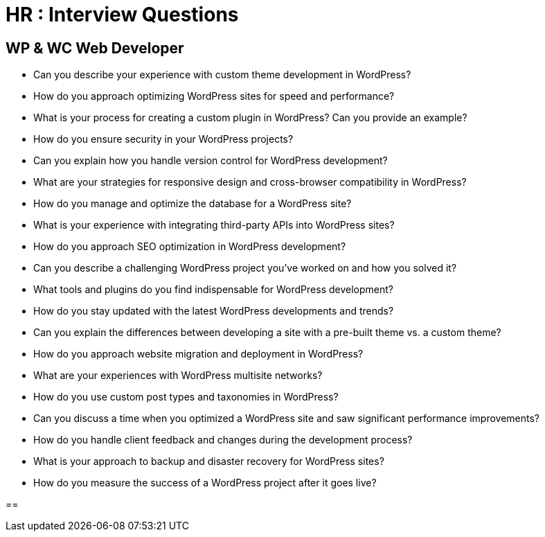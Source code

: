 = HR : Interview Questions

== WP & WC Web Developer

* Can you describe your experience with custom theme development in WordPress?
* How do you approach optimizing WordPress sites for speed and performance?
* What is your process for creating a custom plugin in WordPress? Can you provide an example?
* How do you ensure security in your WordPress projects?
* Can you explain how you handle version control for WordPress development?
* What are your strategies for responsive design and cross-browser compatibility in WordPress?
* How do you manage and optimize the database for a WordPress site?
* What is your experience with integrating third-party APIs into WordPress sites?
* How do you approach SEO optimization in WordPress development?
* Can you describe a challenging WordPress project you've worked on and how you solved it?
* What tools and plugins do you find indispensable for WordPress development?
* How do you stay updated with the latest WordPress developments and trends?
* Can you explain the differences between developing a site with a pre-built theme vs. a custom theme?
* How do you approach website migration and deployment in WordPress?
* What are your experiences with WordPress multisite networks?
* How do you use custom post types and taxonomies in WordPress?
* Can you discuss a time when you optimized a WordPress site and saw significant performance improvements?
* How do you handle client feedback and changes during the development process?
* What is your approach to backup and disaster recovery for WordPress sites?
* How do you measure the success of a WordPress project after it goes live?



== 
